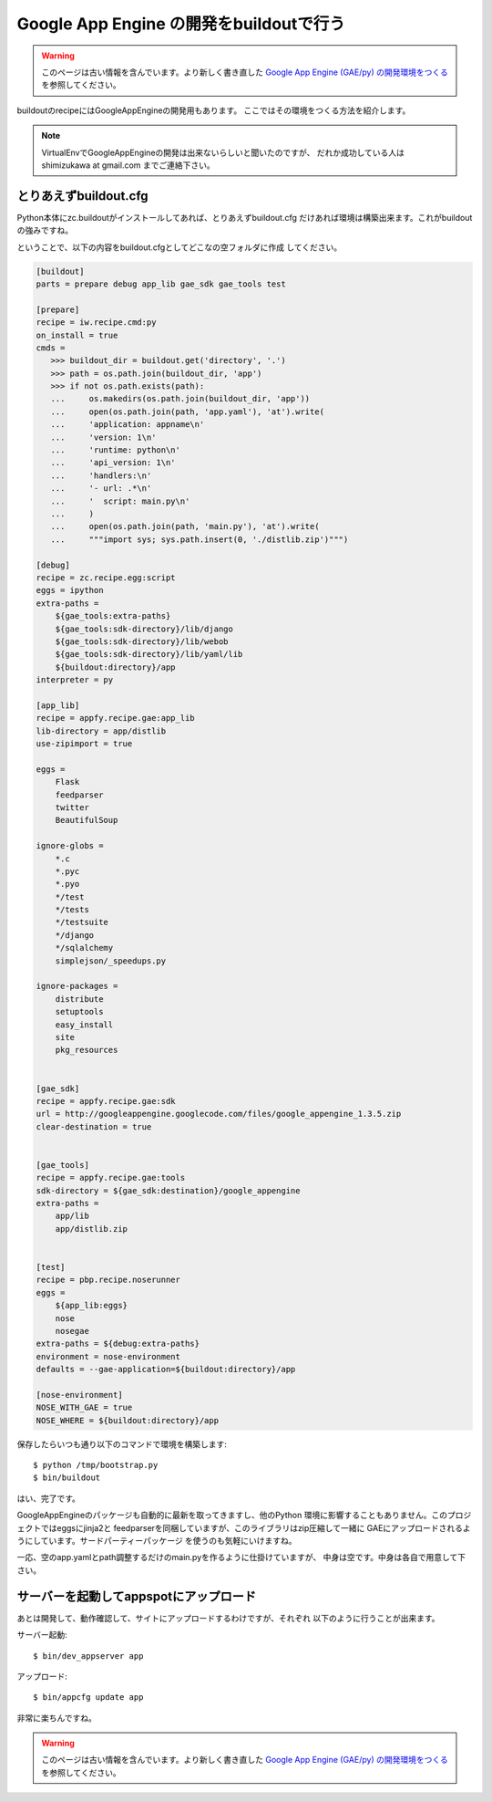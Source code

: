 Google App Engine の開発をbuildoutで行う
=========================================

.. warning::

    このページは古い情報を含んでいます。より新しく書き直した
    `Google App Engine (GAE/py) の開発環境をつくる <http://www.freia.jp/taka/docs/buildout/gae.html>`_
    を参照してください。

buildoutのrecipeにはGoogleAppEngineの開発用もあります。
ここではその環境をつくる方法を紹介します。

.. note::
    VirtualEnvでGoogleAppEngineの開発は出来ないらしいと聞いたのですが、
    だれか成功している人は shimizukawa at gmail.com までご連絡下さい。

とりあえずbuildout.cfg
-----------------------
Python本体にzc.buildoutがインストールしてあれば、とりあえずbuildout.cfg
だけあれば環境は構築出来ます。これがbuildoutの強みですね。

ということで、以下の内容をbuildout.cfgとしてどこなの空フォルダに作成
してください。

.. code-block:: ini

   [buildout]
   parts = prepare debug app_lib gae_sdk gae_tools test

   [prepare]
   recipe = iw.recipe.cmd:py
   on_install = true
   cmds =
      >>> buildout_dir = buildout.get('directory', '.')
      >>> path = os.path.join(buildout_dir, 'app')
      >>> if not os.path.exists(path):
      ...     os.makedirs(os.path.join(buildout_dir, 'app'))
      ...     open(os.path.join(path, 'app.yaml'), 'at').write(
      ...     'application: appname\n'
      ...     'version: 1\n'
      ...     'runtime: python\n'
      ...     'api_version: 1\n'
      ...     'handlers:\n'
      ...     '- url: .*\n'
      ...     '  script: main.py\n'
      ...     )
      ...     open(os.path.join(path, 'main.py'), 'at').write(
      ...     """import sys; sys.path.insert(0, './distlib.zip')""")

   [debug]
   recipe = zc.recipe.egg:script
   eggs = ipython
   extra-paths =
       ${gae_tools:extra-paths}
       ${gae_tools:sdk-directory}/lib/django
       ${gae_tools:sdk-directory}/lib/webob
       ${gae_tools:sdk-directory}/lib/yaml/lib
       ${buildout:directory}/app
   interpreter = py

   [app_lib]
   recipe = appfy.recipe.gae:app_lib
   lib-directory = app/distlib
   use-zipimport = true

   eggs =
       Flask
       feedparser
       twitter
       BeautifulSoup

   ignore-globs =
       *.c
       *.pyc
       *.pyo
       */test
       */tests
       */testsuite
       */django
       */sqlalchemy
       simplejson/_speedups.py

   ignore-packages =
       distribute
       setuptools
       easy_install
       site
       pkg_resources


   [gae_sdk]
   recipe = appfy.recipe.gae:sdk
   url = http://googleappengine.googlecode.com/files/google_appengine_1.3.5.zip
   clear-destination = true


   [gae_tools]
   recipe = appfy.recipe.gae:tools
   sdk-directory = ${gae_sdk:destination}/google_appengine
   extra-paths =
       app/lib
       app/distlib.zip


   [test]
   recipe = pbp.recipe.noserunner
   eggs =
       ${app_lib:eggs}
       nose
       nosegae
   extra-paths = ${debug:extra-paths}
   environment = nose-environment
   defaults = --gae-application=${buildout:directory}/app

   [nose-environment]
   NOSE_WITH_GAE = true
   NOSE_WHERE = ${buildout:directory}/app


.. ** vim文字化け回避

保存したらいつも通り以下のコマンドで環境を構築します::

   $ python /tmp/bootstrap.py
   $ bin/buildout

はい、完了です。

GoogleAppEngineのパッケージも自動的に最新を取ってきますし、他のPython
環境に影響することもありません。このプロジェクトではeggsにjinja2と
feedparserを同梱していますが、このライブラリはzip圧縮して一緒に
GAEにアップロードされるようにしています。サードパーティーパッケージ
を使うのも気軽にいけますね。

一応、空のapp.yamlとpath調整するだけのmain.pyを作るように仕掛けていますが、
中身は空です。中身は各自で用意して下さい。


サーバーを起動してappspotにアップロード
----------------------------------------

あとは開発して、動作確認して、サイトにアップロードするわけですが、それぞれ
以下のように行うことが出来ます。

サーバー起動::

   $ bin/dev_appserver app

アップロード::

   $ bin/appcfg update app


非常に楽ちんですね。

.. warning::

    このページは古い情報を含んでいます。より新しく書き直した
    `Google App Engine (GAE/py) の開発環境をつくる <http://www.freia.jp/taka/docs/buildout/gae.html>`_
    を参照してください。

